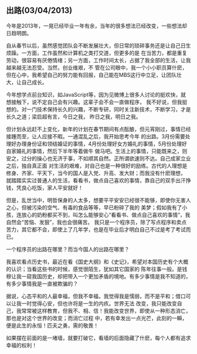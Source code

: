 ** 出路(03/04/2013)

   今年是2013年，一晃已经毕业一年有余，当年的很多想法已经改变，一些想法却日趋明朗。

   自从春节以后，虽然感觉团队会不断发展壮大，但日常的琐碎事务还是让自己日生烦躁。一方面，工作虽然和计算机之类打交道，但更多的是
   在当苦力，都是重复劳动，很容易有厌倦情绪；另一方面，工作时间太长，占据了我全部的生活，让我越来越无法忍受。当然，创业维艰，不
   管在公司眼中，我一个小小职员算什麽，但在心中，我希望自己的努力能有回报，自己能在MBS这行中立足，让团队壮大，让自己成长。

   今年想学点前台知识，如JavaScript等，因为见微博上很多人讨论的挺欢快，就想接触下，说不定自己会有兴趣。这辈子会不会一直做程序，
   我不好说，但我挺想的。对一门技术保持长久的兴趣，不断专研，同时关注新技术，不断学习，才是长久之道；梁启超有言，今日之我，
   昨日之我，明日之我。

   但计划永远赶不上变化，新年的计划在春节期间有点酝酿，但元宵刚过，事情已经接踵而至，让人应接不暇。一通混乱之后，我开始思考今年
   的出路。3月份需要处理好办理身份证和领结婚证的事情，4月份处理好女方婚礼的事情，5月份处理好自家婚礼的事情，然后下半年等着做牛
   做马吧。生活上的事情，只能既来之，则安之，过分的操心也无济于事，不如顺其自然。正所谓欲速则不达。自己成家立业之后，独自真正面
   对生活的艰难，对自己也是一种很好的励练。古代的人理想是修身、齐家、平天下，当今的国人是入党、升高、发大财；而我没有什麽理想，
   就踏踏实实过普通人的生活，看看书，做点自己喜欢的事情，靠自己的双手出汗挣钱，凭良心吃饭，家人平安就好！

   但是，乱世当中，明哲保身的人太多，想要平平安安已经很不能够，即使你无害人之心，但被污染的空气、有毒的食品等等，早已粉碎了我的
   美梦；假如我有了小孩，连放心的奶粉都买不到，叫怎么能够安心“看看书、做点自己喜欢的事情”，我自然会“苦恼、发狠”，我也会很痛苦。
   我只是一个程序员，除了写点程序和卖点苦力，其它都不会，即使上了几年学，也是在毕业后才明白自己不过是考了考试而已。

   一个程序员的出路在哪里？而当今国人的出路在哪里？

   我喜欢看点历史书，最近在看《国史大纲》和《史记》，希望对本国历史有个大概的认识；当看这些书的时候，感觉很陌生，犹如其它国家的
   陈年往事一般。是钱穆让我一窥我国历史，却把带入一个更加矛盾的境地。有多少事情是我不知道的，有多少事情我是一直被欺骗的？

   据说，心态平和的人最幸福，但我不幸福，我觉得我是懦弱，而不是平和；借口可以让我一时觉得心安，但也许将是一生的内疚。世界无法
   改变，我只能改变自己，我常常被这样教育，但我不、相、信！我能改变世界，即使从一种形态消亡，那也是对这个世界的改变；而消亡过程
   中，若有幸发出一点光芒，此刻的一瞬，便是此生的永恒！匹夫之勇，需的敬畏！

   如果摆在前面的是一堵墙，就要打破它，看墙的后面隐藏了什麽，每个人都有追求幸福的权利！



